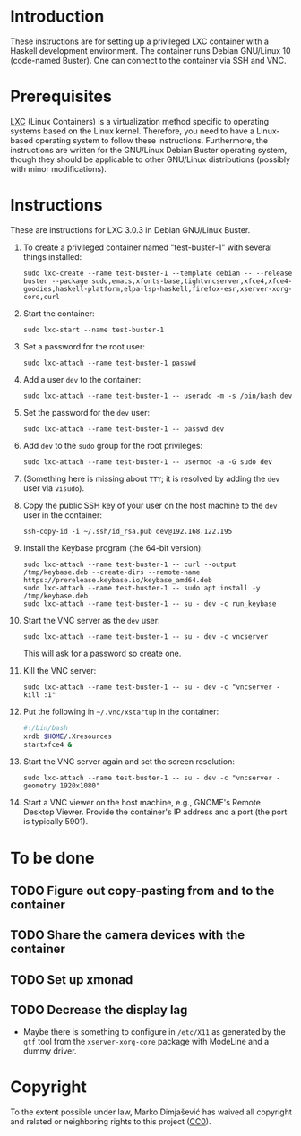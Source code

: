 * Introduction

These instructions are for setting up a privileged LXC container with
a Haskell development environment. The container runs Debian GNU/Linux
10 (code-named Buster). One can connect to the container via SSH and
VNC.

* Prerequisites

[[http://linuxcontainers.org/][LXC]] (Linux Containers) is a virtualization method specific to
operating systems based on the Linux kernel. Therefore, you need to
have a Linux-based operating system to follow these
instructions. Furthermore, the instructions are written for the
GNU/Linux Debian Buster operating system, though they should be
applicable to other GNU/Linux distributions (possibly with minor
modifications).


* Instructions

These are instructions for LXC 3.0.3 in Debian GNU/Linux Buster.

  1. To create a privileged container named "test-buster-1" with
     several things installed:
     : sudo lxc-create --name test-buster-1 --template debian -- --release buster --package sudo,emacs,xfonts-base,tightvncserver,xfce4,xfce4-goodies,haskell-platform,elpa-lsp-haskell,firefox-esr,xserver-xorg-core,curl
  2. Start the container:
     : sudo lxc-start --name test-buster-1
  3. Set a password for the root user:
     : sudo lxc-attach --name test-buster-1 passwd
  4. Add a user =dev= to the container:
     : sudo lxc-attach --name test-buster-1 -- useradd -m -s /bin/bash dev
  5. Set the password for the =dev= user:
     : sudo lxc-attach --name test-buster-1 -- passwd dev
  6. Add =dev= to the =sudo= group for the root privileges:
     : sudo lxc-attach --name test-buster-1 -- usermod -a -G sudo dev
  7. (Something here is missing about =TTY=; it is resolved by adding
     the =dev= user via =visudo=).
  8. Copy the public SSH key of your user on the host machine to the
     =dev= user in the container:
     : ssh-copy-id -i ~/.ssh/id_rsa.pub dev@192.168.122.195
  9. Install the Keybase program (the 64-bit version):
     : sudo lxc-attach --name test-buster-1 -- curl --output /tmp/keybase.deb --create-dirs --remote-name https://prerelease.keybase.io/keybase_amd64.deb
     : sudo lxc-attach --name test-buster-1 -- sudo apt install -y /tmp/keybase.deb
     : sudo lxc-attach --name test-buster-1 -- su - dev -c run_keybase
  10. Start the VNC server as the =dev= user:
      : sudo lxc-attach --name test-buster-1 -- su - dev -c vncserver
      This will ask for a password so create one.
  11. Kill the VNC server:
      : sudo lxc-attach --name test-buster-1 -- su - dev -c "vncserver -kill :1"
  12. Put the following in =~/.vnc/xstartup= in the container:
      #+BEGIN_SRC bash
	#!/bin/bash
	xrdb $HOME/.Xresources
	startxfce4 &
      #+END_SRC
  13. Start the VNC server again and set the screen resolution:
      : sudo lxc-attach --name test-buster-1 -- su - dev -c "vncserver -geometry 1920x1080"
  14. Start a VNC viewer on the host machine, e.g., GNOME's Remote
      Desktop Viewer. Provide the container's IP address and a port
      (the port is typically 5901).
* To be done
** TODO Figure out copy-pasting from and to the container
** TODO Share the camera devices with the container
** TODO Set up xmonad
** TODO Decrease the display lag
   - Maybe there is something to configure in =/etc/X11= as generated
     by the =gtf= tool from the =xserver-xorg-core= package with
     ModeLine and a dummy driver.
* Copyright

To the extent possible under law, Marko Dimjašević has waived all
copyright and related or neighboring rights to this project ([[https://creativecommons.org/publicdomain/zero/1.0/][CC0]]).
